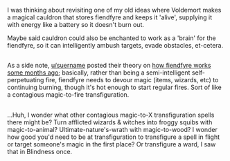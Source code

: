 :PROPERTIES:
:Author: Avaday_Daydream
:Score: 8
:DateUnix: 1520112848.0
:DateShort: 2018-Mar-04
:END:

I was thinking about revisiting one of my old ideas where Voldemort makes a magical cauldron that stores fiendfyre and keeps it 'alive', supplying it with energy like a battery so it doesn't burn out.

Maybe said cauldron could also be enchanted to work as a 'brain' for the fiendfyre, so it can intelligently ambush targets, evade obstacles, et-cetera.

** 
   :PROPERTIES:
   :CUSTOM_ID: section
   :END:
As a side note, [[/u/suername][u/suername]] posted their theory on [[https://www.reddit.com/r/HPfanfiction/comments/6t6fb2/lf_oneshot_where_fiendfyre_gets_completely_out_of/dliv8w8/][how fiendfyre works some months ago]]; basically, rather than being a semi-intelligent self-perpetuating fire, fiendfyre needs to devour magic (items, wizards, etc) to continuing burning, though it's hot enough to start regular fires. Sort of like a contagious magic-to-fire transfiguration.

** 
   :PROPERTIES:
   :CUSTOM_ID: section-1
   :END:
...Huh, I wonder what other contagious magic-to-X transfiguration spells there might be? Turn afflicted wizards & witches into froggy squibs with magic-to-animal? Ultimate-nature's-wrath with magic-to-wood? I wonder how good you'd need to be at transfiguration to transfigure a spell in flight or target someone's magic in the first place? Or transfigure a ward, I saw that in Blindness once.